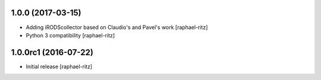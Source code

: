 1.0.0 (2017-03-15)
------------------

- Adding iRODScollector based on Claudio's and Pavel's work [raphael-ritz]

- Python 3 compatibility [raphael-ritz]


1.0.0rc1 (2016-07-22)
---------------------

* Initial release [raphael-ritz]
